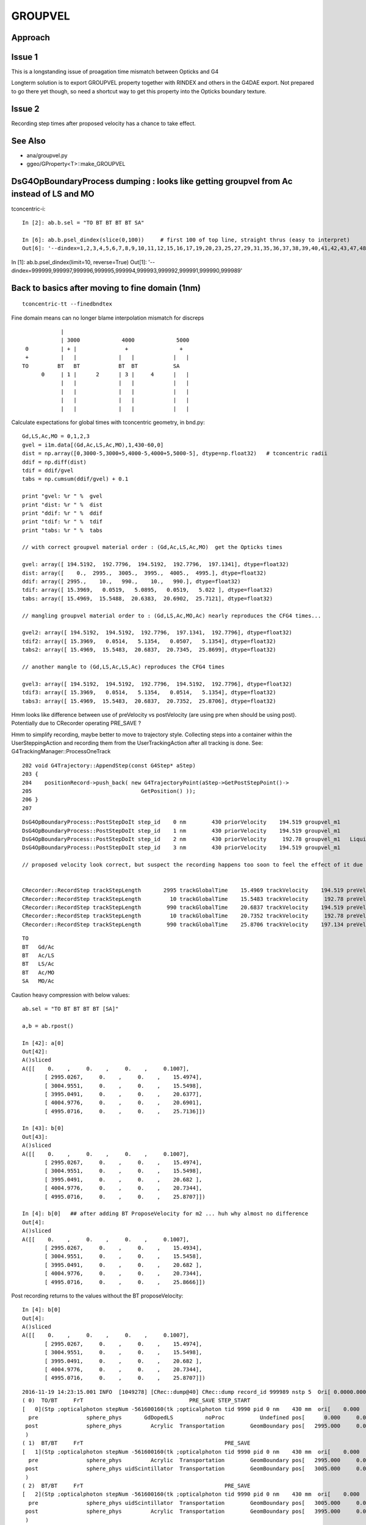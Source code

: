 GROUPVEL
==========

Approach
-----------


Issue 1
--------

This is a longstanding issue of proagation time mismatch between Opticks and G4

Longterm solution is to export GROUPVEL property together with 
RINDEX and others in the G4DAE export.  Not prepared to go there
yet though, so need a shortcut way to get this property into the
Opticks boundary texture.

Issue 2
-------

Recording step times after proposed velocity has a chance
to take effect.



See Also
---------

* ana/groupvel.py 
* ggeo/GProperty<T>::make_GROUPVEL




DsG4OpBoundaryProcess dumping : looks like getting groupvel from Ac instead of LS and MO
-------------------------------------------------------------------------------------------

tconcentric-i::

    In [2]: ab.b.sel = "TO BT BT BT BT SA"

    In [6]: ab.b.psel_dindex(slice(0,100))     # first 100 of top line, straight thrus (easy to interpret)
    Out[6]: '--dindex=1,2,3,4,5,6,7,8,9,10,11,12,15,16,17,19,20,23,25,27,29,31,35,36,37,38,39,40,41,42,43,47,48,49,50,52,55,58,60,61,67,72,73,74,75,76,78,79,80,82,86,87,89,93,94,95,96,97'


In [1]: ab.b.psel_dindex(limit=10, reverse=True)
Out[1]: '--dindex=999999,999997,999996,999995,999994,999993,999992,999991,999990,999989'




Back to basics after moving to fine domain (1nm)
--------------------------------------------------

::

   tconcentric-tt --finedbndtex


Fine domain means can no longer blame interpolation mismatch for discreps

::
 
                    |
                    | 3000             4000             5000
         0          | + |               +                +
         +          |   |             |   |            |   |
        TO         BT   BT            BT  BT           SA  
              0     | 1 |      2      | 3 |     4      |   |
                    |   |             |   |            |   | 
                    |   |             |   |            |   | 
                    |   |             |   |            |   | 
                    |   |             |   |            |   | 

Calculate expectations for global times with tconcentric geometry, in bnd.py::

    Gd,LS,Ac,MO = 0,1,2,3
    gvel = i1m.data[(Gd,Ac,LS,Ac,MO),1,430-60,0]
    dist = np.array([0,3000-5,3000+5,4000-5,4000+5,5000-5], dtype=np.float32)   # tconcentric radii
    ddif = np.diff(dist)
    tdif = ddif/gvel
    tabs = np.cumsum(ddif/gvel) + 0.1 

    print "gvel: %r " %  gvel
    print "dist: %r " %  dist
    print "ddif: %r " %  ddif
    print "tdif: %r " %  tdif
    print "tabs: %r " %  tabs

    // with correct groupvel material order : (Gd,Ac,LS,Ac,MO)  get the Opticks times

    gvel: array([ 194.5192,  192.7796,  194.5192,  192.7796,  197.1341], dtype=float32) 
    dist: array([    0.,  2995.,  3005.,  3995.,  4005.,  4995.], dtype=float32) 
    ddif: array([ 2995.,    10.,   990.,    10.,   990.], dtype=float32) 
    tdif: array([ 15.3969,   0.0519,   5.0895,   0.0519,   5.022 ], dtype=float32) 
    tabs: array([ 15.4969,  15.5488,  20.6383,  20.6902,  25.7121], dtype=float32) 

    // mangling groupvel material order to : (Gd,LS,Ac,MO,Ac) nearly reproduces the CFG4 times...

    gvel2: array([ 194.5192,  194.5192,  192.7796,  197.1341,  192.7796], dtype=float32) 
    tdif2: array([ 15.3969,   0.0514,   5.1354,   0.0507,   5.1354], dtype=float32) 
    tabs2: array([ 15.4969,  15.5483,  20.6837,  20.7345,  25.8699], dtype=float32) 

    // another mangle to (Gd,LS,Ac,LS,Ac) reproduces the CFG4 times

    gvel3: array([ 194.5192,  194.5192,  192.7796,  194.5192,  192.7796], dtype=float32) 
    tdif3: array([ 15.3969,   0.0514,   5.1354,   0.0514,   5.1354], dtype=float32) 
    tabs3: array([ 15.4969,  15.5483,  20.6837,  20.7352,  25.8706], dtype=float32) 








Hmm looks like difference between use of preVelocity vs postVelocity (are using pre when should be using post).
Potentially due to CRecorder operating PRE_SAVE ?

Hmm to simplify recording, maybe better to move to trajectory style. Collecting steps into a container
within the UserSteppingAction and recording them from the UserTrackingAction after all tracking is done.
See: G4TrackingManager::ProcessOneTrack

::

    202 void G4Trajectory::AppendStep(const G4Step* aStep)
    203 {
    204    positionRecord->push_back( new G4TrajectoryPoint(aStep->GetPostStepPoint()->
    205                                  GetPosition() ));
    206 }
    207 




::

    DsG4OpBoundaryProcess::PostStepDoIt step_id    0 nm        430 priorVelocity    194.519 groupvel_m1            GdDopedLS   194.519 groupvel_m2              Acrylic    192.78 <-proposed 
    DsG4OpBoundaryProcess::PostStepDoIt step_id    1 nm        430 priorVelocity    194.519 groupvel_m1              Acrylic    192.78 groupvel_m2   LiquidScintillator   194.519 <-proposed 
    DsG4OpBoundaryProcess::PostStepDoIt step_id    2 nm        430 priorVelocity     192.78 groupvel_m1   LiquidScintillator   194.519 groupvel_m2              Acrylic    192.78 <-proposed 
    DsG4OpBoundaryProcess::PostStepDoIt step_id    3 nm        430 priorVelocity    194.519 groupvel_m1              Acrylic    192.78 groupvel_m2           MineralOil   197.134 <-proposed 

    // proposed velocity look correct, but suspect the recording happens too soon to feel the effect of it due to PRE_SAVE ??


    CRecorder::RecordStep trackStepLength       2995 trackGlobalTime    15.4969 trackVelocity    194.519 preVelocity    194.519 postVelocity    194.519 preDeltaTime    15.3969 postDeltaTime    15.3969
    CRecorder::RecordStep trackStepLength         10 trackGlobalTime    15.5483 trackVelocity     192.78 preVelocity    194.519 postVelocity     192.78 preDeltaTime  0.0514088 postDeltaTime  0.0518727
    CRecorder::RecordStep trackStepLength        990 trackGlobalTime    20.6837 trackVelocity    194.519 preVelocity     192.78 postVelocity    194.519 preDeltaTime     5.1354 postDeltaTime    5.08947
    CRecorder::RecordStep trackStepLength         10 trackGlobalTime    20.7352 trackVelocity     192.78 preVelocity    194.519 postVelocity     192.78 preDeltaTime  0.0514088 postDeltaTime  0.0518727
    CRecorder::RecordStep trackStepLength        990 trackGlobalTime    25.8706 trackVelocity    197.134 preVelocity     192.78 postVelocity    197.134 preDeltaTime     5.1354 postDeltaTime    5.02196

::
 
     TO   
     BT   Gd/Ac
     BT   Ac/LS
     BT   LS/Ac
     BT   Ac/MO
     SA   MO/Ac





Caution heavy compression with below values::

    ab.sel = "TO BT BT BT BT [SA]"

    a,b = ab.rpost()

    In [42]: a[0]
    Out[42]: 
    A()sliced
    A([[    0.    ,     0.    ,     0.    ,     0.1007],
           [ 2995.0267,     0.    ,     0.    ,    15.4974],
           [ 3004.9551,     0.    ,     0.    ,    15.5498],
           [ 3995.0491,     0.    ,     0.    ,    20.6377],
           [ 4004.9776,     0.    ,     0.    ,    20.6901],
           [ 4995.0716,     0.    ,     0.    ,    25.7136]])

    In [43]: b[0]
    Out[43]: 
    A()sliced
    A([[    0.    ,     0.    ,     0.    ,     0.1007],
           [ 2995.0267,     0.    ,     0.    ,    15.4974],
           [ 3004.9551,     0.    ,     0.    ,    15.5498],
           [ 3995.0491,     0.    ,     0.    ,    20.682 ],
           [ 4004.9776,     0.    ,     0.    ,    20.7344],
           [ 4995.0716,     0.    ,     0.    ,    25.8707]])
    
    In [4]: b[0]   ## after adding BT ProposeVelocity for m2 ... huh why almost no difference 
    Out[4]: 
    A()sliced
    A([[    0.    ,     0.    ,     0.    ,     0.1007],
           [ 2995.0267,     0.    ,     0.    ,    15.4934],
           [ 3004.9551,     0.    ,     0.    ,    15.5458],
           [ 3995.0491,     0.    ,     0.    ,    20.682 ],
           [ 4004.9776,     0.    ,     0.    ,    20.7344],
           [ 4995.0716,     0.    ,     0.    ,    25.8666]])



Post recording returns to the values without the BT proposeVelocity::

    In [4]: b[0]
    Out[4]: 
    A()sliced
    A([[    0.    ,     0.    ,     0.    ,     0.1007],
           [ 2995.0267,     0.    ,     0.    ,    15.4974],
           [ 3004.9551,     0.    ,     0.    ,    15.5498],
           [ 3995.0491,     0.    ,     0.    ,    20.682 ],
           [ 4004.9776,     0.    ,     0.    ,    20.7344],
           [ 4995.0716,     0.    ,     0.    ,    25.8707]])







::

    2016-11-19 14:23:15.001 INFO  [1049278] [CRec::dump@40] CRec::dump record_id 999989 nstp 5  Ori[ 0.0000.0000.000] 
    ( 0)  TO/BT     FrT                                 PRE_SAVE STEP_START 
    [   0](Stp ;opticalphoton stepNum -561600160(tk ;opticalphoton tid 9990 pid 0 nm    430 mm  ori[    0.000   0.000   0.000]  pos[ 4995.000   0.000   0.000]  )
      pre               sphere_phys       GdDopedLS          noProc           Undefined pos[      0.000     0.000     0.000]  dir[    1.000   0.000   0.000]  pol[    0.000   1.000   0.000]  ns  0.100 nm 430.000
     post               sphere_phys         Acrylic  Transportation        GeomBoundary pos[   2995.000     0.000     0.000]  dir[    1.000   0.000   0.000]  pol[    0.000   1.000   0.000]  ns 15.497 nm 430.000
     )
    ( 1)  BT/BT     FrT                                            PRE_SAVE 
    [   1](Stp ;opticalphoton stepNum -561600160(tk ;opticalphoton tid 9990 pid 0 nm    430 mm  ori[    0.000   0.000   0.000]  pos[ 4995.000   0.000   0.000]  )
      pre               sphere_phys         Acrylic  Transportation        GeomBoundary pos[   2995.000     0.000     0.000]  dir[    1.000   0.000   0.000]  pol[    0.000   1.000   0.000]  ns 15.497 nm 430.000
     post               sphere_phys uidScintillator  Transportation        GeomBoundary pos[   3005.000     0.000     0.000]  dir[    1.000   0.000   0.000]  pol[    0.000   1.000   0.000]  ns 15.548 nm 430.000
     )
    ( 2)  BT/BT     FrT                                            PRE_SAVE 
    [   2](Stp ;opticalphoton stepNum -561600160(tk ;opticalphoton tid 9990 pid 0 nm    430 mm  ori[    0.000   0.000   0.000]  pos[ 4995.000   0.000   0.000]  )
      pre               sphere_phys uidScintillator  Transportation        GeomBoundary pos[   3005.000     0.000     0.000]  dir[    1.000   0.000   0.000]  pol[    0.000   1.000   0.000]  ns 15.548 nm 430.000
     post               sphere_phys         Acrylic  Transportation        GeomBoundary pos[   3995.000     0.000     0.000]  dir[    1.000   0.000   0.000]  pol[    0.000   1.000   0.000]  ns 20.684 nm 430.000
     )
    ( 3)  BT/BT     FrT                                            PRE_SAVE 
    [   3](Stp ;opticalphoton stepNum -561600160(tk ;opticalphoton tid 9990 pid 0 nm    430 mm  ori[    0.000   0.000   0.000]  pos[ 4995.000   0.000   0.000]  )
      pre               sphere_phys         Acrylic  Transportation        GeomBoundary pos[   3995.000     0.000     0.000]  dir[    1.000   0.000   0.000]  pol[    0.000   1.000   0.000]  ns 20.684 nm 430.000
     post               sphere_phys      MineralOil  Transportation        GeomBoundary pos[   4005.000     0.000     0.000]  dir[    1.000   0.000   0.000]  pol[    0.000   1.000   0.000]  ns 20.735 nm 430.000
     )
    ( 4)  BT/SA     Abs     PRE_SAVE POST_SAVE POST_DONE LAST_POST SURF_ABS 
    [   4](Stp ;opticalphoton stepNum -561600160(tk ;opticalphoton tid 9990 pid 0 nm    430 mm  ori[    0.000   0.000   0.000]  pos[ 4995.000   0.000   0.000]  )
      pre               sphere_phys      MineralOil  Transportation        GeomBoundary pos[   4005.000     0.000     0.000]  dir[    1.000   0.000   0.000]  pol[    0.000   1.000   0.000]  ns 20.735 nm 430.000
     post               sphere_phys         Acrylic  Transportation        GeomBoundary pos[   4995.000     0.000     0.000]  dir[    1.000   0.000   0.000]  pol[    0.000   1.000   0.000]  ns 25.871 nm 430.000
     )






    
    In [44]: b[0,:,0] == a[0,:,0]    ## 2 simulations yield precisely the same positions
    Out[44]: 
    A()sliced
    A([ True,  True,  True,  True,  True,  True], dtype=bool) 

    In [45]: b[0,:,3] == a[0,:,3]
    Out[45]: 
    A()sliced
    A([ True,  True,  True, False, False, False], dtype=bool)


    In [46]: b[0,:,3] - a[0,:,3]
    Out[46]: 
    A()sliced
    A([ 0.    ,  0.    ,  0.    ,  0.0443,  0.0443,  0.1571])    ## time offset starts in LS, Acrylic does not add to it, MO makes it worse


Group velocity tex props from GdLS,LS,Ac,MO around 430nm::


    In [113]: i1m.data[(0,1,2,3),1,429-60:432-60,0]
    Out[113]: 
    array([[ 194.4354,  194.5192,  194.603 ],
           [ 194.4354,  194.5192,  194.603 ],
           [ 192.6459,  192.7796,  192.9132],
           [ 197.0692,  197.1341,  197.1991]], dtype=float32)

    In [114]: i2m.data[(0,1,2,3),1,429-60:432-60,0]
    Out[114]: 
    array([[ 194.4354,  194.5192,  194.603 ],
           [ 194.4354,  194.5192,  194.603 ],
           [ 192.6459,  192.7796,  192.9132],
           [ 197.0692,  197.1341,  197.1991]], dtype=float32)



Distances, time deltas, velocities for each step::

    In [96]: np.diff( a[0,:,0] ), np.diff( b[0,:,0] )    ## mm
    Out[96]: 
    A([ 2995.0267,     9.9284,   990.094 ,     9.9284,   990.094 ]),
    A([ 2995.0267,     9.9284,   990.094 ,     9.9284,   990.094 ]))

    In [97]: np.diff( a[0,:,3] ), np.diff( b[0,:,3] )    ## ns 
    Out[97]: 
    A([ 15.3967,       0.0524,   5.0879,       0.0524,   5.0235]),
    A([ 15.3967,       0.0524,   5.1322,       0.0524,   5.1363]))

              ratio of diffs                  ## mm/ns
    A([ 194.5238,  189.5833,   194.5969,   189.5833,   197.0937]),
    A([ 194.5238,  189.5833,  *192.9167*,  189.5833,  *192.7654*]))

    ##   (TO BT)   (BT BT)     (BT BT)     (BT BT)     (BT SA)          

    ##   Gd         Ac           LS          Ac         MO
    ##
    ## Ac precision very limited due to short time,dist and deep compression ??
    ##
    ## CFG4 gvel numbers for LS and MO look wrong ...
    ##      in fact they look like the Ac numbers  
    ##  


::

    GEANT4_BT_GROUPVEL_FIX m1            GdDopedLS m2              Acrylic eV    2.88335 nm        430 finalVelocity     192.78 priorVelocity    194.519 finalVelocity_m1    194.519
    GEANT4_BT_GROUPVEL_FIX m1              Acrylic m2   LiquidScintillator eV    2.88335 nm        430 finalVelocity    194.519 priorVelocity    194.519 finalVelocity_m1     192.78
    GEANT4_BT_GROUPVEL_FIX m1   LiquidScintillator m2              Acrylic eV    2.88335 nm        430 finalVelocity     192.78 priorVelocity     192.78 finalVelocity_m1    194.519
    GEANT4_BT_GROUPVEL_FIX m1              Acrylic m2           MineralOil eV    2.88335 nm        430 finalVelocity    197.134 priorVelocity    194.519 finalVelocity_m1     192.78


Is there an issue with CRecorder recording the times during stepping before fully baked ?








After 1st try at applying GEANT4_BT_GROUPVEL_FIX minimal change, is there a material swap? that happens on DR?:

    In [5]: np.diff( a[0,:,0] ), np.diff( b[0,:,0] ), np.diff( a[0,:,3] ), np.diff( b[0,:,3] ), np.diff( a[0,:,0] )/np.diff( a[0,:,3] ), np.diff( b[0,:,0] )/np.diff( b[0,:,3] )
    Out[5]: 
    A([ 2995.0267,     9.9284,   990.094 ,     9.9284,   990.094 ]),
    A([ 2995.0267,     9.9284,   990.094 ,     9.9284,   990.094 ]),
    A([ 15.3967,   0.0524,   5.0879,   0.0524,   5.0235]),
    A([ 15.3927,   0.0524,   5.1363,   0.0524,   5.1322]),
    A([ 194.5238,  189.5833,  194.5969,  189.5833,  197.0937]),
    A([ 194.5747,  189.5833,  192.7654,  189.5833,  192.9167]))



::

    2016-11-19 11:39:16.947 INFO  [1002089] [*DsG4OpBoundaryProcess::PostStepDoIt@610] GEANT4_BT_GROUPVEL_FIX m1            GdDopedLS m2              Acrylic eV    2.88335 nm        430 gv     192.78
    2016-11-19 11:39:16.947 INFO  [1002089] [*DsG4OpBoundaryProcess::PostStepDoIt@610] GEANT4_BT_GROUPVEL_FIX m1              Acrylic m2   LiquidScintillator eV    2.88335 nm        430 gv    194.519
    2016-11-19 11:39:16.947 INFO  [1002089] [*DsG4OpBoundaryProcess::PostStepDoIt@610] GEANT4_BT_GROUPVEL_FIX m1   LiquidScintillator m2              Acrylic eV    2.88335 nm        430 gv     192.78
    2016-11-19 11:39:16.947 INFO  [1002089] [*DsG4OpBoundaryProcess::PostStepDoIt@610] GEANT4_BT_GROUPVEL_FIX m1              Acrylic m2           MineralOil eV    2.88335 nm        430 gv    197.134
    2016-11-19 11:39:16.947 INFO  [1002089] [*DsG4OpBoundaryProcess::PostStepDoIt@610] GEANT4_BT_GROUPVEL_FIX m1            GdDopedLS m2              Acrylic eV    2.88335 nm        430 gv     192.78
    2016-11-19 11:39:16.947 INFO  [1002089] [*DsG4OpBoundaryProcess::PostStepDoIt@610] GEANT4_BT_GROUPVEL_FIX m1              Acrylic m2   LiquidScintillator eV    2.88335 nm        430 gv    194.519
    2016-11-19 11:39:16.947 INFO  [1002089] [*DsG4OpBoundaryProcess::PostStepDoIt@610] GEANT4_BT_GROUPVEL_FIX m1   LiquidScintillator m2              Acrylic eV    2.88335 nm        430 gv     192.78
    2016-11-19 11:39:16.947 INFO  [1002089] [*DsG4OpBoundaryProcess::PostStepDoIt@610] GEANT4_BT_GROUPVEL_FIX m1              Acrylic m2           MineralOil eV    2.88335 nm        430 gv    197.134






::

    In [117]: ab.sel = "TO BT BT BT BT [DR] SA"

    In [118]: a,b = ab.rpost()

    In [119]: a.shape, b.shape
    Out[119]: (7540, 7, 4),  (7677, 7, 4)

    In [123]: a[0]
    A([[    0.    ,     0.    ,     0.    ,     0.1007],
           [ 2995.0267,     0.    ,     0.    ,    15.4974],
           [ 3004.9551,     0.    ,     0.    ,    15.5498],
           [ 3995.0491,     0.    ,     0.    ,    20.6377],
           [ 4004.9776,     0.    ,     0.    ,    20.6901],
           [ 4995.0716,     0.    ,     0.    ,    25.7136],
           [ 2840.6014,  -320.0011,  4096.1664,    49.2437]])

    In [124]: b[0]
    A([[    0.    ,     0.    ,     0.    ,     0.1007],
           [ 2995.0267,     0.    ,     0.    ,    15.4974],
           [ 3004.9551,     0.    ,     0.    ,    15.5498],
           [ 3995.0491,     0.    ,     0.    ,    20.682 ],
           [ 4004.9776,     0.    ,     0.    ,    20.7344],
           [ 4995.0716,     0.    ,     0.    ,    25.8707],
           [ 3076.4399,  -722.179 , -3868.4234,    48.579 ]])

    In [126]: np.diff( a[0,:,0] ), np.diff( b[0,:,0] ), np.diff( a[0,:,3] ), np.diff( b[0,:,3] ), np.diff( a[0,:,0] )/np.diff( a[0,:,3] ), np.diff( b[0,:,0] )/np.diff( b[0,:,3] )
    Out[126]: 
    A([ 2995.0267,     9.9284,   990.094 ,     9.9284,   990.094 , -2154.4702]),   A.dx mm
    A([ 2995.0267,     9.9284,   990.094 ,     9.9284,   990.094 , -1918.6317]),   B.dx mm
    A([ 15.3967,       0.0524,   5.0879,       0.0524,   5.0235,  23.5301]),       A.dt ns
    A([ 15.3967,       0.0524,   5.1322,       0.0524,   5.1363,  22.7083]),       B.dt ns
    A([ 194.5238,    189.5833,  194.5969,    189.5833,  197.0937,  -91.5622]),     A.gv mm/ns
    A([ 194.5238,    189.5833,  192.9167,    189.5833,  192.7654,  -84.4902]))     B.gv mm/ns

    ## consistent issue, slow LS and MO groupvel in CFG4 (looking like Ac groupvel)





Suspect seeing G4 bug that is fixed in lastest G4 with the below special case GROUPVEL access for



/usr/local/opticks/externals/g4/geant4_10_02_p01/source/processes/optical/src/G4OpBoundaryProcess.cc::

     165 G4VParticleChange*
     166 G4OpBoundaryProcess::PostStepDoIt(const G4Track& aTrack, const G4Step& aStep)
     167 {
     ...
     529 
     530         aParticleChange.ProposeMomentumDirection(NewMomentum);
     531         aParticleChange.ProposePolarization(NewPolarization);
     532 
     533         if ( theStatus == FresnelRefraction || theStatus == Transmission ) {
     534            G4MaterialPropertyVector* groupvel =
     535            Material2->GetMaterialPropertiesTable()->GetProperty("GROUPVEL");
     536            G4double finalVelocity = groupvel->Value(thePhotonMomentum);
     537            aParticleChange.ProposeVelocity(finalVelocity);
     538         }
     539 
     540         if ( theStatus == Detection ) InvokeSD(pStep);
     541 
     542         return G4VDiscreteProcess::PostStepDoIt(aTrack, aStep);
     543 }

Looking for the bug that induced the above special case, yeilds zilch.

* https://bugzilla-geant4.kek.jp/buglist.cgi?component=processes%2Foptical&product=Geant4

Try looking at code history

* http://www-geant4.kek.jp/lxr/source//processes/optical/src/G4OpBoundaryProcess.cc
* http://www-geant4.kek.jp/lxr/source/processes/optical/src/G4OpBoundaryProcess.cc?v=8.0  Not there
* http://www-geant4.kek.jp/lxr/source/processes/optical/src/G4OpBoundaryProcess.cc?v=9.5  Nope
* http://www-geant4.kek.jp/lxr/source/processes/optical/src/G4OpBoundaryProcess.cc?v=9.6  First appearance, for only FresnelRefraction

::

    497         if ( theStatus == FresnelRefraction ) {
    498            G4MaterialPropertyVector* groupvel =
    499            Material2->GetMaterialPropertiesTable()->GetProperty("GROUPVEL");
    500            G4double finalVelocity = groupvel->Value(thePhotonMomentum);
    501            aParticleChange.ProposeVelocity(finalVelocity);
    502         }

* http://www-geant4.kek.jp/lxr/source/processes/optical/src/G4OpBoundaryProcess.cc?v=10.1 Adds in Transmission

::

    532         if ( theStatus == FresnelRefraction || theStatus == Transmission ) {
    533            G4MaterialPropertyVector* groupvel =
    534            Material2->GetMaterialPropertiesTable()->GetProperty("GROUPVEL");
    535            G4double finalVelocity = groupvel->Value(thePhotonMomentum);
    536            aParticleChange.ProposeVelocity(finalVelocity);
    537         }
    538 

Look for commit history, Geant4 svn is hidden behind CERN login, try mirrors.

The below have no history

* https://gitlab.cern.ch/geant4/geant4/commits/master/source/processes/optical/src/G4OpBoundaryProcess.cc
* https://github.com/alisw/geant4


Add to cfg4/DsG4OpBoundaryProcess.cc::

     600         
     601 #ifdef GEANT4_BT_GROUPVEL_FIX
     602     // from /usr/local/opticks/externals/g4/geant4_10_02_p01/source/processes/optical/src/G4OpBoundaryProcess.cc
     603        if ( theStatus == FresnelRefraction || theStatus == Transmission ) {
     604            G4MaterialPropertyVector* groupvel =
     605            Material2->GetMaterialPropertiesTable()->GetProperty("GROUPVEL");
     606            G4double finalVelocity = groupvel->Value(thePhotonMomentum);
     607            aParticleChange.ProposeVelocity(finalVelocity);
     608         }
     609 #endif  
     610 




::

    112 G4VParticleChange* G4VDiscreteProcess::PostStepDoIt(
    113                             const G4Track& ,
    114                             const G4Step&
    115                             )
    116 {
    117 //  clear NumberOfInteractionLengthLeft
    118     ClearNumberOfInteractionLengthLeft();
    119 
    120     return pParticleChange;
    121 }






tconcentric check
--------------------

::

    In [2]: ab.sel = "TO BT BT BT BT SA"    ## straight thru selection

    In [3]: a,b = ab.rpost()

    In [4]: a.shape
    Out[4]: (669843, 6, 4)

    In [5]: b.shape
    Out[5]: (671267, 6, 4)

    In [7]: a[0]    ## positions match, times off a little
    Out[7]: 
    A()sliced
    A([[    0.    ,     0.    ,     0.    ,     0.1007],
           [ 2995.0267,     0.    ,     0.    ,    15.4974],
           [ 3004.9551,     0.    ,     0.    ,    15.5498],
           [ 3995.0491,     0.    ,     0.    ,    20.6377],
           [ 4004.9776,     0.    ,     0.    ,    20.6901],
           [ 4995.0716,     0.    ,     0.    ,    25.7136]])

    In [8]: b[0]
    Out[8]: 
    A()sliced
    A([[    0.    ,     0.    ,     0.    ,     0.1007],
           [ 2995.0267,     0.    ,     0.    ,    15.4934],
           [ 3004.9551,     0.    ,     0.    ,    15.5458],
           [ 3995.0491,     0.    ,     0.    ,    20.682 ],
           [ 4004.9776,     0.    ,     0.    ,    20.7344],
           [ 4995.0716,     0.    ,     0.    ,    25.8666]])


    In [35]: np.diff(a[0,:,0])/np.diff(a[0,:,3])  ## ratio of x diff to t diff -> groupvel in Gd Ac LS Ac MO for  429.5686 nm
    A([ 194.5238,  189.5833,  194.5969,  189.5833,  197.0937])

    In [36]: np.diff(b[0,:,0])/np.diff(b[0,:,3])
    A([ 194.5747,  189.5833,  192.7654,  189.5833,  192.9167])

    In [13]: np.diff(a[0,:,0])/np.diff(a[0,:,3]) - np.diff(b[0,:,0])/np.diff(b[0,:,3])
    A([-0.0509,  0.    ,  1.8315,  0.    ,  4.177 ])    ## mm/ns

    ## fairly close, possibly can attribute to interpolation differences ???




Review
--------

* http://www.hep.man.ac.uk/u/roger/PHYS10302/lecture15.pdf
* http://web.ift.uib.no/AMOS/PHYS261/opticsPDF/Examples_solutions_phys263.pdf

::
                
    .
          c          w  dn           c           
    vg = --- (  1 +  -- ---  )   ~  --- (  1 +   ?  )
          n          n  dw           n              


     d logn      dn   1  
     ------ =   ---  --- 
      dw         dw   n


     d logw      dw   1             dn/n       dn   w
     ------ =   ---  ---    ->     -----  =    ---  -
      dn         dn   w            d logw       dw   n


     c          dn / n 
    --- ( 1 +   ---    )
     n          d logw


     c          dn  
     -   +   c  ---
     n          dlogw




                c         
    vg =  ---------------        # angular freq proportional to E for light     
            n + E dn/dE

    G4 using this energy domain approach approximating the dispersion part E dn/dE as shown below

                c                  n1 - n0         n1 - n0               dn        dn    dE          
    vg =  -----------       ds = ------------  =  ------------     ~   ------  =  ---- ------- =  E dn/dE 
           nn +  ds               log(E1/E0)      log E1 - log E0      d(logE)     dE   dlogE        
  



Now get G4 warnings when run without groupvel option
-------------------------------------------------------

::

    634   accuracy = theVelocityChange/c_light - 1.0;
    635   if (accuracy > accuracyForWarning) {
    636     itsOKforVelocity = false;
    637     nError += 1;
    638     exitWithError = exitWithError ||  (accuracy > accuracyForException);
    639 #ifdef G4VERBOSE
    640     if (nError < maxError) {
    641       G4cout << "  G4ParticleChange::CheckIt    : ";
    642       G4cout << "the velocity is greater than c_light  !!" << G4endl;
    643       G4cout << "  Velocity:  " << theVelocityChange/c_light  <<G4endl;
    644       G4cout << aTrack.GetDefinition()->GetParticleName()
    645          << " E=" << aTrack.GetKineticEnergy()/MeV
    646          << " pos=" << aTrack.GetPosition().x()/m
    647          << ", " << aTrack.GetPosition().y()/m
    648          << ", " << aTrack.GetPosition().z()/m
    649          <<G4endl;
    650     }
    651 #endif
    652   }



    2016-11-10 17:03:42.091 INFO  [373895] [CRunAction::BeginOfRunAction@19] CRunAction::BeginOfRunAction count 1
      G4ParticleChange::CheckIt    : the velocity is greater than c_light  !!
      Velocity:  1.00069
    opticalphoton E=2.88335e-06 pos=1.18776, -0.130221, 2.74632
          -----------------------------------------------
            G4ParticleChange Information  
          -----------------------------------------------
            # of 2ndaries       :                    0
          -----------------------------------------------
            Energy Deposit (MeV):                    0
            Non-ionizing Energy Deposit (MeV):                    0
            Track Status        :                Alive
            True Path Length (mm) :                3e+03
            Stepping Control      :                    0
        First Step In the voulme  : 
        Last Step In the voulme  : 
            Mass (GeV)   :                    0
            Charge (eplus)   :                    0
            MagneticMoment   :                    0
                    :  =                    0*[e hbar]/[2 m]
            Position - x (mm)   :             1.19e+03
            Position - y (mm)   :                 -130
            Position - z (mm)   :             2.75e+03
            Time (ns)           :                 9.98
            Proper Time (ns)    :                    0
            Momentum Direct - x :                0.397
            Momentum Direct - y :              -0.0435
            Momentum Direct - z :                0.917
            Kinetic Energy (MeV):             2.88e-06
            Velocity  (/c):                    1
            Polarization - x    :                0.918
            Polarization - y    :               0.0188
            Polarization - z    :               -0.396
      G4ParticleChange::CheckIt    : the velocity is greater than c_light  !!
      Velocity:  1.00069
    opticalphoton E=2.88335e-06 pos=1.18776, -0.130221, 2.74632
          -----------------------------------------------

::

    254 ///////////////////
    255 G4double G4Track::CalculateVelocityForOpticalPhoton() const
    256 ///////////////////
    257 {
    258    
    259   G4double velocity = c_light ;
    260  
    261 
    262   G4Material* mat=0;
    263   G4bool update_groupvel = false;
    264   if ( fpStep !=0  ){
    265     mat= this->GetMaterial();         //   Fix for repeated volumes
    266   }else{
    267     if (fpTouchable!=0){
    268       mat=fpTouchable->GetVolume()->GetLogicalVolume()->GetMaterial();
    269     }
    270   }
    271   // check if previous step is in the same volume
    272     //  and get new GROUPVELOCITY table if necessary 
    273   if ((mat != 0) && ((mat != prev_mat)||(groupvel==0))) {
    274     groupvel = 0;
    275     if(mat->GetMaterialPropertiesTable() != 0)
    276       groupvel = mat->GetMaterialPropertiesTable()->GetProperty("GROUPVEL");
    277     update_groupvel = true;
    278   }
    279   prev_mat = mat;
    280  
    281   if  (groupvel != 0 ) {
    282     // light velocity = c/(rindex+d(rindex)/d(log(E_phot)))
    283     // values stored in GROUPVEL material properties vector
    284     velocity =  prev_velocity;
    285    
    286     // check if momentum is same as in the previous step
    287     //  and calculate group velocity if necessary 
    288     G4double current_momentum = fpDynamicParticle->GetTotalMomentum();
    289     if( update_groupvel || (current_momentum != prev_momentum) ) {
    290       velocity =
    291     groupvel->Value(current_momentum);
    292       prev_velocity = velocity;
    293       prev_momentum = current_momentum;
    294     }
    295   }  
    296  
    297   return velocity ;
    298 }







Opticks GROUPVEL
------------------

::

    simon:cfg4 blyth$ opticks-find GROUPVEL 
    ./cfg4/CPropLib.cc: GROUPVEL kludge causing "generational" confusion
    ./cfg4/CPropLib.cc:             LOG(info) << "CPropLib::makeMaterialPropertiesTable applying GROUPVEL kludge" ; 
    ./cfg4/CPropLib.cc:             addProperty(mpt, "GROUPVEL", prop );
    ./cfg4/CPropLib.cc:    bool groupvel = strcmp(lkey, "GROUPVEL") == 0 ; 
    ./cfg4/CTraverser.cc:const char* CTraverser::GROUPVEL = "GROUPVEL" ; 
    ./cfg4/CTraverser.cc:    // First get of GROUPVEL property creates it 
    ./cfg4/CTraverser.cc:            G4MaterialPropertyVector* gv = mpt->GetProperty(GROUPVEL);  
    ./cfg4/tests/CInterpolationTest.cc:    const char* mkeys_1 = "GROUPVEL,,," ;
    ./ggeo/GGeoTestConfig.cc:const char* GGeoTestConfig::GROUPVEL_ = "groupvel"; 
    ./ggeo/GGeoTestConfig.cc:    else if(strcmp(k,GROUPVEL_)==0)   arg = GROUPVEL ; 
    ./ggeo/GGeoTestConfig.cc:        case GROUPVEL       : setGroupvel(s)       ;break;
    ./ggeo/GMaterialLib.cc:"group_velocity:GROUPVEL,"
    ./cfg4/CTraverser.hh:        static const char* GROUPVEL ; 
    ./ggeo/GGeoTestConfig.hh:                      GROUPVEL,
    ./ggeo/GGeoTestConfig.hh:       static const char* GROUPVEL_ ; 
    simon:opticks blyth$ 



G4 GROUPVEL
--------------

::

    simon:geant4_10_02_p01 blyth$ find source -name '*.*' -exec grep -H GROUPVEL {} \;
    source/materials/include/G4MaterialPropertiesTable.hh:// Updated:     2005-05-12 add SetGROUPVEL() by P. Gumplinger
    source/materials/include/G4MaterialPropertiesTable.hh:    G4MaterialPropertyVector* SetGROUPVEL();
    source/materials/include/G4MaterialPropertiesTable.icc:  //2- So we have a data race if two threads access the same element (GROUPVEL)
    source/materials/include/G4MaterialPropertiesTable.icc:  //   at the bottom of the code, one thread in SetGROUPVEL(), and the other here
    source/materials/include/G4MaterialPropertiesTable.icc:  //3- SetGROUPVEL() is protected by a mutex that ensures that only
    source/materials/include/G4MaterialPropertiesTable.icc:  //   the same problematic key (GROUPVEL) the mutex will be used.
    source/materials/include/G4MaterialPropertiesTable.icc:  //5- As soon as a thread acquires the mutex in SetGROUPVEL it checks again
    source/materials/include/G4MaterialPropertiesTable.icc:  //   if the map has GROUPVEL key, if so returns immediately.
    source/materials/include/G4MaterialPropertiesTable.icc:  //   group velocity only once even if two threads enter SetGROUPVEL together
    source/materials/include/G4MaterialPropertiesTable.icc:  if (G4String(key) == "GROUPVEL") return SetGROUPVEL();
    source/materials/src/G4MaterialPropertiesTable.cc:// Updated:     2005-05-12 add SetGROUPVEL(), courtesy of
    source/materials/src/G4MaterialPropertiesTable.cc:G4MaterialPropertyVector* G4MaterialPropertiesTable::SetGROUPVEL()
    source/materials/src/G4MaterialPropertiesTable.cc:  // check if "GROUPVEL" already exists
    source/materials/src/G4MaterialPropertiesTable.cc:  itr = MPT.find("GROUPVEL");
    source/materials/src/G4MaterialPropertiesTable.cc:  // add GROUPVEL vector
    source/materials/src/G4MaterialPropertiesTable.cc:  // fill GROUPVEL vector using RINDEX values
    source/materials/src/G4MaterialPropertiesTable.cc:    G4Exception("G4MaterialPropertiesTable::SetGROUPVEL()", "mat205",
    source/materials/src/G4MaterialPropertiesTable.cc:      G4Exception("G4MaterialPropertiesTable::SetGROUPVEL()", "mat205",
    source/materials/src/G4MaterialPropertiesTable.cc:        G4Exception("G4MaterialPropertiesTable::SetGROUPVEL()", "mat205",
    source/materials/src/G4MaterialPropertiesTable.cc:  this->AddProperty( "GROUPVEL", groupvel );
    source/processes/optical/src/G4OpBoundaryProcess.cc:           Material2->GetMaterialPropertiesTable()->GetProperty("GROUPVEL");
    source/track/src/G4Track.cc:    //  and get new GROUPVELOCITY table if necessary 
    source/track/src/G4Track.cc:      groupvel = mat->GetMaterialPropertiesTable()->GetProperty("GROUPVEL");
    source/track/src/G4Track.cc:    // values stored in GROUPVEL material properties vector
    simon:geant4_10_02_p01 blyth$ 




G4Track.cc::

    ///
    ///  GROUPVEL  material property lookup just like RINDEX
    ///            the peculiarity is that the property is 
    ///            derived from RINDEX at first access by special casing in GetProperty
    ///

    317    // cached values for CalculateVelocity  
    318    mutable G4Material*               prev_mat;
    319    mutable G4MaterialPropertyVector* groupvel;
    320    mutable G4double                  prev_velocity;
    321    mutable G4double                  prev_momentum;
    322 


    254 ///////////////////
    255 G4double G4Track::CalculateVelocityForOpticalPhoton() const
    256 ///////////////////
    257 {
    258 
    259   G4double velocity = c_light ;
    260 
    261 
    262   G4Material* mat=0;
    263   G4bool update_groupvel = false;
    264   if ( fpStep !=0  ){
    265     mat= this->GetMaterial();         //   Fix for repeated volumes
    266   }else{
    267     if (fpTouchable!=0){
    268       mat=fpTouchable->GetVolume()->GetLogicalVolume()->GetMaterial();
    269     }
    270   }
    271   // check if previous step is in the same volume
    272     //  and get new GROUPVELOCITY table if necessary 
    273   if ((mat != 0) && ((mat != prev_mat)||(groupvel==0))) {
    274     groupvel = 0;
    275     if(mat->GetMaterialPropertiesTable() != 0)
    276       groupvel = mat->GetMaterialPropertiesTable()->GetProperty("GROUPVEL");
    277     update_groupvel = true;
    278   }
    279   prev_mat = mat;
    280 
    281   if  (groupvel != 0 ) {
    282     // light velocity = c/(rindex+d(rindex)/d(log(E_phot)))
    283     // values stored in GROUPVEL material properties vector
    284     velocity =  prev_velocity;
    285 
    286     // check if momentum is same as in the previous step
    287     //  and calculate group velocity if necessary 
    288     G4double current_momentum = fpDynamicParticle->GetTotalMomentum();
    289     if( update_groupvel || (current_momentum != prev_momentum) ) {
    290       velocity =
    291     groupvel->Value(current_momentum);
    292       prev_velocity = velocity;
    293       prev_momentum = current_momentum;
    294     }
    295   }
    296 
    297   return velocity ;
    298 }



/usr/local/opticks/externals/g4/geant4_10_02_p01/source/processes/optical/src/G4OpBoundaryProcess.cc::

     529 
     530         aParticleChange.ProposeMomentumDirection(NewMomentum);
     531         aParticleChange.ProposePolarization(NewPolarization);
     532 
     533         if ( theStatus == FresnelRefraction || theStatus == Transmission ) {
     534            G4MaterialPropertyVector* groupvel =
     535            Material2->GetMaterialPropertiesTable()->GetProperty("GROUPVEL");
     536            G4double finalVelocity = groupvel->Value(thePhotonMomentum);
     537            aParticleChange.ProposeVelocity(finalVelocity);
     538         }
     ///
     ///     such velocity setting not in DsG4OpBoundaryProcess
     ///
     539 
     540         if ( theStatus == Detection ) InvokeSD(pStep);
     541 
     542         return G4VDiscreteProcess::PostStepDoIt(aTrack, aStep);
     543 }
     544 
     545 void G4OpBoundaryProcess::BoundaryProcessVerbose() const
     546 {




source/materials/include/G4MaterialPropertiesTable.icc::

    115 inline G4MaterialPropertyVector*
    116 G4MaterialPropertiesTable::GetProperty(const char *key)
    117 {
    118   // Returns a Material Property Vector corresponding to a key
    119 
    120   //Important Note for MT. adotti 17 Feb 2016
    121   //In previous implementation the following line was at the bottom of the
    122   //function causing a rare race-condition.
    123   //Moving this line here from the bottom solves the problem because:
    124   //1- Map is accessed only via operator[] (to insert) and find() (to search),
    125   //   and these are thread safe if done on separate elements.
    126   //   See notes on data-races at:
    127   //   http://www.cplusplus.com/reference/map/map/operator%5B%5D/
    128   //   http://www.cplusplus.com/reference/map/map/find/
    129   //2- So we have a data race if two threads access the same element (GROUPVEL)
    130   //   one in read and one in write mode. This was happening with the line
    131   //   at the bottom of the code, one thread in SetGROUPVEL(), and the other here
    132   //3- SetGROUPVEL() is protected by a mutex that ensures that only
    133   //   one thread at the time will execute its code
    134   //4- The if() statement guarantees that only if two threads are searching
    135   //   the same problematic key (GROUPVEL) the mutex will be used.
    136   //   Different keys do not lock (good for performances)
    137   //5- As soon as a thread acquires the mutex in SetGROUPVEL it checks again
    138   //   if the map has GROUPVEL key, if so returns immediately.
    139   //   This "double check" allows to execute the heavy code to calculate
    140   //   group velocity only once even if two threads enter SetGROUPVEL together
    141   if (G4String(key) == "GROUPVEL") return SetGROUPVEL();
    142 
    143   MPTiterator i;
    144   i = MPT.find(G4String(key));
    145   if ( i != MPT.end() ) return i->second;
    146   return NULL;
    147 }

    /// computing a GROUPVEL property vector at first access cause lots of hassle, 
    /// given that RINDEX is constant, should just up front compute GROUPVEL for 
    /// all materials before any event handling happens




::

    119 G4MaterialPropertyVector* G4MaterialPropertiesTable::SetGROUPVEL()
    120 {
    ...
    141   G4MaterialPropertyVector* groupvel = new G4MaterialPropertyVector();
    142 
    146   G4double E0 = rindex->Energy(0);
    147   G4double n0 = (*rindex)[0];
    154   
    160   G4double E1 = rindex->Energy(1);
    161   G4double n1 = (*rindex)[1];
    168 
    169   G4double vg;
    173   vg = c_light/(n0+(n1-n0)/std::log(E1/E0));
    174 
          //   before the loop
          //            E0 = Energy(0)   E1 = Energy(1)      Energy(0) n[0]
          //

    177   if((vg<0) || (vg>c_light/n0))  { vg = c_light/n0; }
    178 
    179   groupvel->InsertValues( E0, vg );
    180 
    184   for (size_t i = 2; i < rindex->GetVectorLength(); i++)
    185   {
    186        vg = c_light/( 0.5*(n0+n1)+(n1-n0)/std::log(E1/E0));

            /// 
            /// note the sleight of hand the same (n1-n0)/std::log(E1/E0) is used for 1st 2 values
            ///

    187 
    190        if((vg<0) || (vg>c_light/(0.5*(n0+n1))))  { vg = c_light/(0.5*(n0+n1)); }

              // at this point in the loop
              //
              // i = 2,    E0 = Energy(0) E1 = Energy(1)    (Energy(0)+Energy(1))/2   // 1st pass using pre-loop settings
              // i = 3,    E0 = Energy(1) E1 = Energy(2)    (Energy(1)+Energy(2))/2   // 2nd pass E0,n0,E1,n1 shunted   
              // i = 4,    E0 = Energy(2) E1 = Energy(3)    (Energy(2)+Energy(3))/2   // 3rd pass E0,n0,E1,n1 shunted   
              //  ....
              // i = N-1   E0 = Energy(N-3)  E1 = Energy(N-2)   (Energy(N-3)+Energy(N-2))/2  


    191        groupvel->InsertValues( 0.5*(E0+E1), vg );
    195        E0 = E1;
    196        n0 = n1;
    197        E1 = rindex->Energy(i);
    198        n1 = (*rindex)[i];
    205   }
    ///
    ///       after the loop 
    ///       "i = N"      E0 = Energy(N-2)   E1 = Energy(N-1)         Energy(N-1)
    ///
    ///     hmmm a difference of bins is needed, but in order not to loose a bin
    ///     a tricky manoever is used of using the 1st and last bin and 
    ///     the average of the body bins
    ///     which means the first bin is half width, and last is 1.5 width
    ///
    ///         0  +  1  +  2  +  3  +  4  +  5        <--- 6 original values
    ///         |    /     /     /     /      |
    ///         |   /     /     /     /       |
    ///         0  1     2     3     4        5        <--- still 6 
    ///
    ///  
    ///
    206 
    209   vg = c_light/(n1+(n1-n0)/std::log(E1/E0));
    213   if((vg<0) || (vg>c_light/n1))  { vg = c_light/n1; }
    214   groupvel->InsertValues( E1, vg );
    ... 
    220   
    221   this->AddProperty( "GROUPVEL", groupvel );
    222   
    223   return groupvel;
    224 }

    ///
    ///           Argh... my domain checking cannot to be working...
    ///           this is sticking values midway in energy 
    ///
    ///           Opticks material texture requires fixed domain raster... 
    ///           so either interpolate to get that or adjust the calc ???
    ///


::

   ml = np.load("GMaterialLib.npy")
   wl = np.linspace(60,820,39)
   ri = ml[0,0,:,0]

   c_light = 299.792

   w0 = wl[:-1]
   w1 = wl[1:]

   n0 = ri[:-1]
   n1 = ri[1:]

    In [41]: c_light/(n0 + (n1-n0)/np.log(w1/w0))    # douple flip for e to w, one for reciprocal, one for order ???
    Out[41]: 
    array([ 206.2411,  206.2411,  206.2411,  106.2719,  114.2525, -652.0324,  125.2658,  210.3417,  215.9234,  221.809 ,  228.0242,  234.5973,  207.5104,  209.0361,  210.5849,  212.1565,  213.7514,
            207.991 ,  206.1923,  205.4333,  205.883 ,  206.8385,  207.5627,  208.0809,  206.0739,  205.295 ,  205.4116,  205.5404,  205.7735,  206.0065,  206.2412,  205.3909,  204.2895,  204.3864,
            204.4841,  204.5806,  204.6679,  202.8225])









